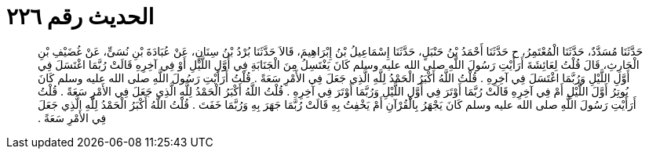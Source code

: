 
= الحديث رقم ٢٢٦

[quote.hadith]
حَدَّثَنَا مُسَدَّدٌ، حَدَّثَنَا الْمُعْتَمِرُ، ح حَدَّثَنَا أَحْمَدُ بْنُ حَنْبَلٍ، حَدَّثَنَا إِسْمَاعِيلُ بْنُ إِبْرَاهِيمَ، قَالاَ حَدَّثَنَا بُرْدُ بْنُ سِنَانٍ، عَنْ عُبَادَةَ بْنِ نُسَىٍّ، عَنْ غُضَيْفِ بْنِ الْحَارِثِ، قَالَ قُلْتُ لِعَائِشَةَ أَرَأَيْتِ رَسُولَ اللَّهِ صلى الله عليه وسلم كَانَ يَغْتَسِلُ مِنَ الْجَنَابَةِ فِي أَوَّلِ اللَّيْلِ أَوْ فِي آخِرِهِ قَالَتْ رُبَّمَا اغْتَسَلَ فِي أَوَّلِ اللَّيْلِ وَرُبَّمَا اغْتَسَلَ فِي آخِرِهِ ‏.‏ قُلْتُ اللَّهُ أَكْبَرُ الْحَمْدُ لِلَّهِ الَّذِي جَعَلَ فِي الأَمْرِ سَعَةً ‏.‏ قُلْتُ أَرَأَيْتِ رَسُولَ اللَّهِ صلى الله عليه وسلم كَانَ يُوتِرُ أَوَّلَ اللَّيْلِ أَمْ فِي آخِرِهِ قَالَتْ رُبَّمَا أَوْتَرَ فِي أَوَّلِ اللَّيْلِ وَرُبَّمَا أَوْتَرَ فِي آخِرِهِ ‏.‏ قُلْتُ اللَّهُ أَكْبَرُ الْحَمْدُ لِلَّهِ الَّذِي جَعَلَ فِي الأَمْرِ سَعَةً ‏.‏ قُلْتُ أَرَأَيْتِ رَسُولَ اللَّهِ صلى الله عليه وسلم كَانَ يَجْهَرُ بِالْقُرْآنِ أَمْ يَخْفِتُ بِهِ قَالَتْ رُبَّمَا جَهَرَ بِهِ وَرُبَّمَا خَفَتَ ‏.‏ قُلْتُ اللَّهُ أَكْبَرُ الْحَمْدُ لِلَّهِ الَّذِي جَعَلَ فِي الأَمْرِ سَعَةً ‏.‏